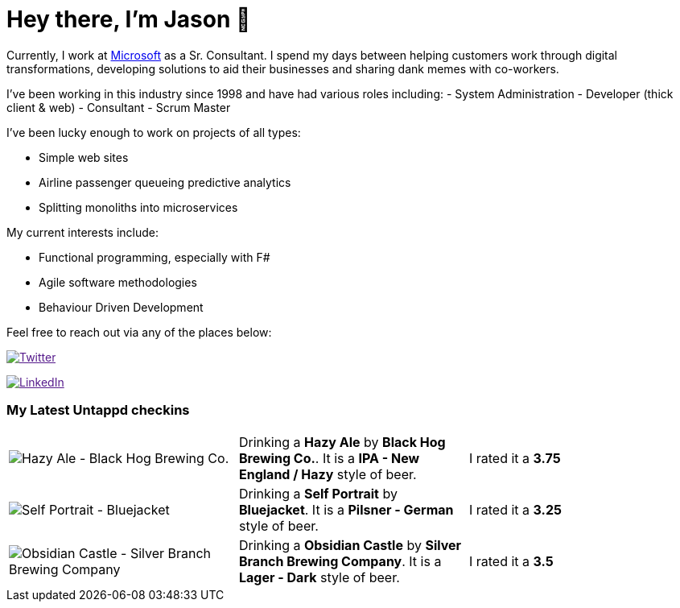 ﻿# Hey there, I'm Jason 👋

Currently, I work at https://microsoft.com[Microsoft] as a Sr. Consultant. I spend my days between helping customers work through digital transformations, developing solutions to aid their businesses and sharing dank memes with co-workers. 

I've been working in this industry since 1998 and have had various roles including: 
- System Administration
- Developer (thick client & web)
- Consultant
- Scrum Master

I've been lucky enough to work on projects of all types:

- Simple web sites
- Airline passenger queueing predictive analytics
- Splitting monoliths into microservices

My current interests include:

- Functional programming, especially with F#
- Agile software methodologies
- Behaviour Driven Development

Feel free to reach out via any of the places below:

image:https://img.shields.io/twitter/follow/jtucker?style=flat-square&color=blue["Twitter",link="https://twitter.com/jtucker]

image:https://img.shields.io/badge/LinkedIn-Let's%20Connect-blue["LinkedIn",link="https://linkedin.com/in/jatucke]

### My Latest Untappd checkins

|====
// untappd beer
| image:https://untappd.akamaized.net/photos/2021_12_31/c85ae2aaa6c9b342fca080da9cc31a41_200x200.jpg[Hazy Ale - Black Hog Brewing Co.] | Drinking a *Hazy Ale* by *Black Hog Brewing Co.*. It is a *IPA - New England / Hazy* style of beer. | I rated it a *3.75*
| image:https://untappd.akamaized.net/photos/2021_12_31/6d92ea99d50d19debfd2021120d3946a_200x200.jpg[Self Portrait - Bluejacket] | Drinking a *Self Portrait* by *Bluejacket*. It is a *Pilsner - German* style of beer. | I rated it a *3.25*
| image:https://untappd.akamaized.net/photos/2021_12_30/de2475222d5f92d88964d9f19471ca14_200x200.jpg[Obsidian Castle - Silver Branch Brewing Company] | Drinking a *Obsidian Castle* by *Silver Branch Brewing Company*. It is a *Lager - Dark* style of beer. | I rated it a *3.5*
// untappd end